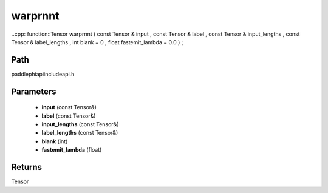 .. _en_api_paddle_experimental_warprnnt:

warprnnt
-------------------------------

..cpp: function::Tensor warprnnt ( const Tensor & input , const Tensor & label , const Tensor & input_lengths , const Tensor & label_lengths , int blank = 0 , float fastemit_lambda = 0.0 ) ;


Path
:::::::::::::::::::::
paddle\phi\api\include\api.h

Parameters
:::::::::::::::::::::
	- **input** (const Tensor&)
	- **label** (const Tensor&)
	- **input_lengths** (const Tensor&)
	- **label_lengths** (const Tensor&)
	- **blank** (int)
	- **fastemit_lambda** (float)

Returns
:::::::::::::::::::::
Tensor
